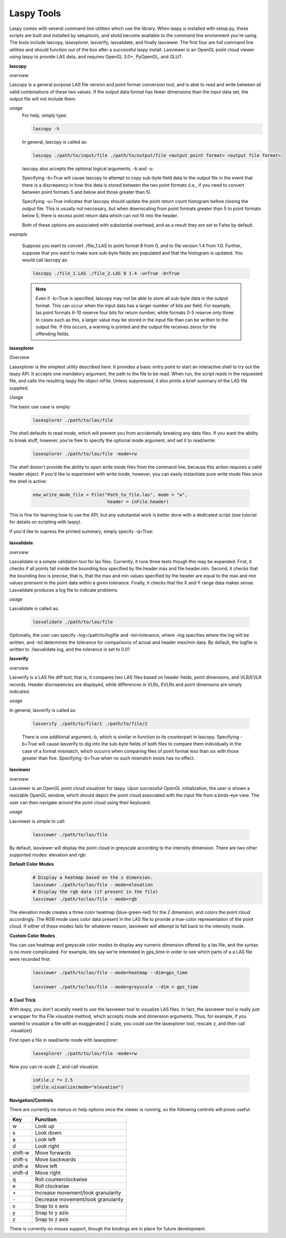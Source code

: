 Laspy Tools
===========

Laspy comes with several command line utilities which use the library. When laspy 
is installed with setup.py, these scripts are built and installed by setuptools, 
and shold become available to the command line envionment you're using. The tools include
lascopy, lasexplorer, lasverify, lasvalidate, and finally lasviewer. The first four
are full command line utilities and should function out of the box after a successful laspy install.
Lasviewer is an OpenGL point cloud viewer using laspy to provide LAS data, and requires OpenGL 3.0+, PyOpenGL, and
GLUT. 

**lascopy**

*overview*

Lascopy is a general purpose LAS file version and point format conversion
tool, and is able to read and write between all valid combinations of these two
values. If the output data format has fewer dimensions than the input data set, 
the output file will not include them.

*usage*
    For help, simply type:

    .. code-block:: sh
        
        lascopy -h

    In general, lascopy is called as:

    .. code-block:: sh
        
        lascopy ./path/to/input/file ./path/to/output/file <output point format> <output file format>

    lascopy also accepts the optional logical arguments, -b and -u. 
    
    Specifying -b=True will cause lascopy to attempt to copy sub-byte field 
    data to the output file in the event that there is a discrepency in how 
    this data is stored between the two point formats (i.e., if you need to 
    convert between point formats 5 and below and  those greater than 5).

    Specifying -u=True indicates that lascopy should update the point return
    count histogram before closing the output file. This is usually not neccesary, 
    but when downscaling from point formats greater than 5 to point formats below
    5, there is excess point return data which can not fit into the header. 

    Both of these options are associated with substantial overhead, and as a 
    result they are set to False by default. 
    
*example*

    Suppose you want to convert ./file_1.LAS to point format 8 from 0, and to
    file version 1.4 from 1.0. Further, suppose that you want to make sure 
    sub-byte fields are populated and that the histogram is updated. 
    You would call lascopy as:

    .. code-block:: sh
        
        lascopy ./file_1.LAS ./file_2.LAS 8 1.4 -u=True -b=True


    .. note::
        Even if -b=True is specified, lascopy may not be able to store all sub-byte
        data in the output format. This can occur when the input data has a larger
        number of bits per field. For example, las point formats 6-10 reserve
        four bits for return number, while formats 0-5 reserve only three. In 
        cases such as this, a larger value may be stored in the input file than 
        can be written to the output file. If this occurs, a warning is printed 
        and the output file receives zeros for the offending fields. 

**lasexplorer**

*Overview*

Lasexplorer is the simplest utility described here. It provides a basic entry
point to start an interactive shell to try out the laspy API. It accepts one
mandatory argument, the path to the file to be read. When run, the script reads
in the requested file, and calls the resulting laspy file object inFile. Unless suppressed, 
it also prints a brief summary of the LAS file supplied. 

*Usage*

The basic use case is simply:

    .. code-block:: sh
        
        lasexplorer ./path/to/las/file

The shell defaults to read mode, which will prevent you from accidentally breaking
any data files. If you want the ability to break stuff, however, you're free to specify 
the optional mode argument, and set it to read/write:

    .. code-block :: sh

        lasexplorer ./path/to/las/file -mode=rw

The shell doesn't provide the ability to open write mode files from the command
line, because this action requires a valid header object. If you'd like to experiment
with write mode, however, you can easily instantiate pure write mode files once
the shell is active:

    .. code-block :: python
        
        new_write_mode_file = File("Path_to_file.las", mode = "w", 
                                    header = inFile.header)

This is fine for learning how to use the API, but any substantial work is better
done with a dedicated script (see tutorial for details on scripting with laspy).

If you'd like to supress the printed summary, simply specify -q=True:
    
    .. code block :: sh
        
        python -i lasexplorer.py ./path/to/las/file -q=True

**lasvalidate**

*overview*

Lasvalidate is a simple validation tool for las files. Currently, it runs three tests though this may be expanded. 
First, it checks if all points fall inside the bounding box specified by file.header.max
and file.header.min. Second, it checks that the bounding box is precise, that is, 
that the max and min values specified by the header are equal to the max and min values
prensent in the point data within a given tolerance. Finally, it checks that the X
and Y range data makes sense. Lasvalidate produces a log file to indicate problems. 

*usage*

Lasvalidate is called as:

    .. code-block:: sh
        
        lasvalidate ./path/to/las/file

Optionally, the user can specify -log=/path/to/logfile and -tol=tolerance, where -log specifies
where the log will be written, and -tol determines the tolerance for comparisons of actual and header
max/min data. By default, the logfile is written to ./lasvalidate.log, and the tolerance is set to 0.01



        
**lasverify**

*overview*

Lasverify is a LAS file diff tool; that is, it compares two LAS files based on
header fields, point dimensons, and VLR/EVLR records. Header discrepencies are 
displayed, while differences in VLRs, EVLRs and point dimensons are simply indicated.

*usage*

In general, lasverify is called as:

    .. code-block:: sh 
        
        lasverify ./path/to/file/1 ./path/to/file/2

    There is one additional argument,-b, which is similar in function to its 
    counterpart in lascopy. Specifying -b=True will cause lasverify to dig into
    the sub-byte fields of both files to compare them individually in the case
    of a format mismatch, which occurrs when comparing files of point format
    less than six with those greater than five. Specifying -b=True when no such
    mismatch exists has no effect. 

**lasviewer**

*overview*

Lasviewer is an OpenGL point cloud visualizer for laspy. Upon successful OpenGL 
initialization, the user is shown a resizable OpenGL window, which should depict the
point cloud associated with the input file from a birds-eye view. The user can then 
navigate around the point cloud using their keyboard. 

*usage*

Lasviewer is simple to call:
    
    .. code-block:: sh
        
        lasviewer ./path/to/las/file

By default, lasviewer will display the point cloud in greyscale according to the
intensity dimension. There are two other supported modes: elevation and rgb:


**Default Color Modes**
    .. code-block:: sh
            
        # Display a heatmap based on the z dimension.
        lasviewer ./path/to/las/file --mode=elevation
        # Display the rgb data (if present in the file)
        lasviewer ./path/to/las/file --mode=rgb

The elevation mode creates a three color heatmap (blue-green-red) for the Z dimension, 
and colors the point cloud accordingly. The RGB mode uses color data present in the 
LAS file to provide a true-color representation of the point cloud. If either of 
these modes fails for whatever reason, lasviewer will attempt to fall back to 
the intensity mode. 

**Custom Color Modes**

You can use heatmap and greyscale color modes to display any numeric dimension 
offered by a las file, and the syntax is no more complicated. For example, lets 
say we're interested in gps_time in order to see which parts of a a LAS file were 
recorded first:

    .. code-block:: sh 

        lasviewer ./path/to/las/file --mode=heatmap --dim=gps_time

        lasviewer ./path/to/las/file --mode=greyscale --dim = gps_time


**A Cool Trick**

With laspy, you don't acutally need to use the lasviewer tool to visualize LAS files. 
In fact, the lasviewer tool is really just a wrapper for the File.visualize method, 
which accepts mode and dimension arguments. Thus, for example, if you wanted to 
visualize a file with an exaggerated Z scale, you could use the lasexplorer tool, 
rescale z, and then call .visualize()


First open a file in read/write mode with lasexplorer:

    .. code-block:: sh

        lasexplorer ./path/to/las/file -mode=rw

Now you can re-scale Z, and call visualize:

    .. code-block:: python

        inFile.z *= 2.5
        inFile.visualize(mode="elevation")



**Navigation/Controls**

There are currently no menus or help options once the viewer is running, so the following 
controls will prove useful:


========== ======================================
    Key        Function
========== ======================================     
 w          Look up
 s          Look down
 a          Look left
 d          Look right
 shift-w    Move forwards
 shift-s    Move backwards
 shift-a    Move left
 shift-d    Move right
 q          Roll counterclockwise
 e          Roll clockwise
 \+         Increase movement/look granularity
 \-         Decrease movement/look granularity
 x          Snap to x axis
 y          Snap to y azis
 z          Snap to z axis
========== ======================================

There is currently no mouse support, though the bindings are in place for future development.
